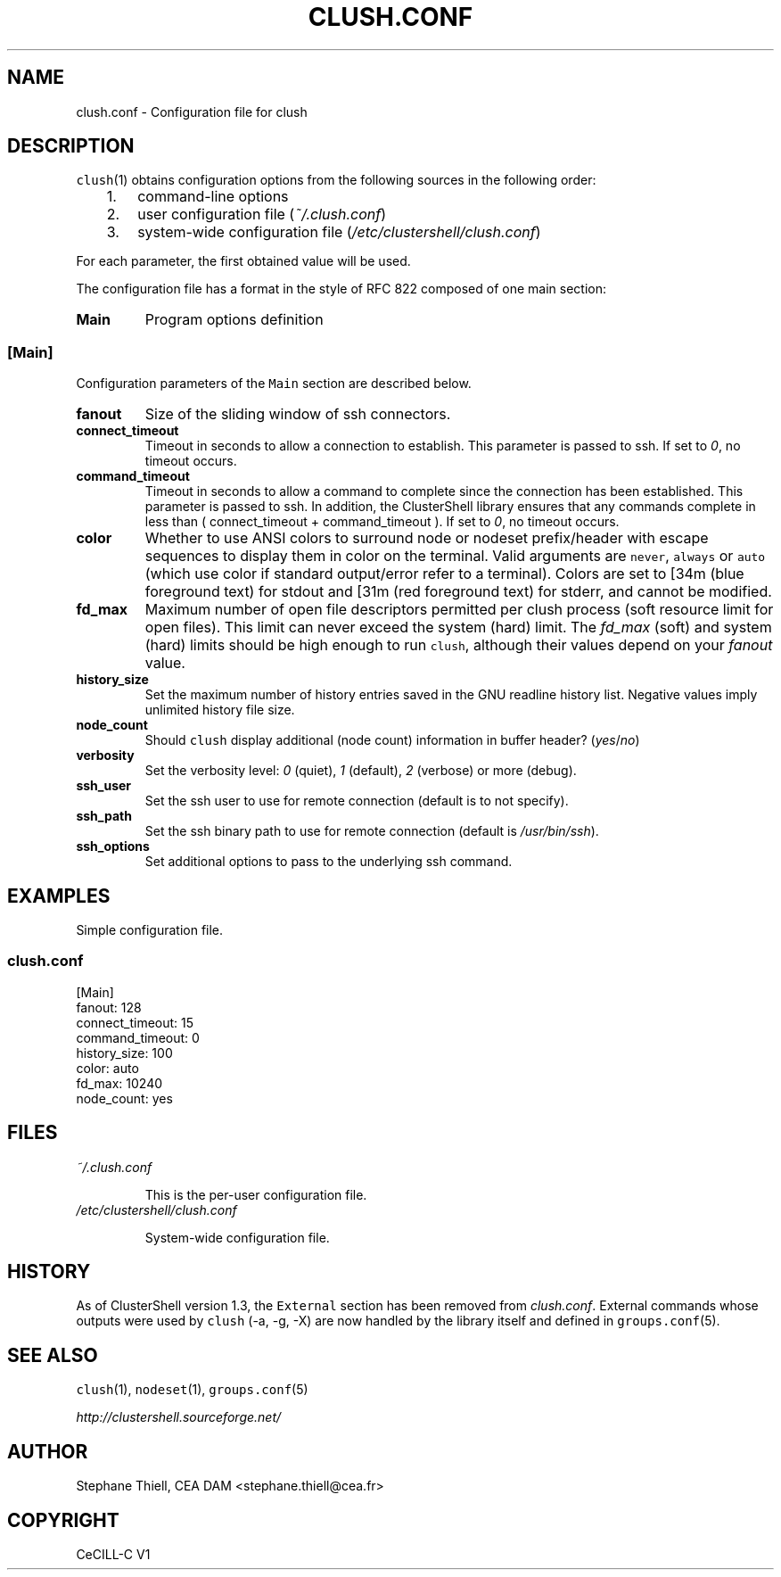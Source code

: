 .\" Man page generated from reStructeredText.
.
.TH CLUSH.CONF 5 "2011-02-08" "1.4.1" "ClusterShell User Manual"
.SH NAME
clush.conf \- Configuration file for clush
.
.nr rst2man-indent-level 0
.
.de1 rstReportMargin
\\$1 \\n[an-margin]
level \\n[rst2man-indent-level]
level margin: \\n[rst2man-indent\\n[rst2man-indent-level]]
-
\\n[rst2man-indent0]
\\n[rst2man-indent1]
\\n[rst2man-indent2]
..
.de1 INDENT
.\" .rstReportMargin pre:
. RS \\$1
. nr rst2man-indent\\n[rst2man-indent-level] \\n[an-margin]
. nr rst2man-indent-level +1
.\" .rstReportMargin post:
..
.de UNINDENT
. RE
.\" indent \\n[an-margin]
.\" old: \\n[rst2man-indent\\n[rst2man-indent-level]]
.nr rst2man-indent-level -1
.\" new: \\n[rst2man-indent\\n[rst2man-indent-level]]
.in \\n[rst2man-indent\\n[rst2man-indent-level]]u
..
.SH DESCRIPTION
.sp
\fCclush\fP(1) obtains configuration options from the following sources in the
following order:
.INDENT 0.0
.INDENT 3.5
.INDENT 0.0
.IP 1. 3
.
command\-line options
.IP 2. 3
.
user configuration file (\fI~/.clush.conf\fP)
.IP 3. 3
.
system\-wide configuration file (\fI/etc/clustershell/clush.conf\fP)
.UNINDENT
.UNINDENT
.UNINDENT
.sp
For each parameter, the first obtained value will be used.
.sp
The configuration file has a format in the style of RFC 822 composed
of one main section:
.INDENT 0.0
.TP
.B Main
.
Program options definition
.UNINDENT
.SS [Main]
.sp
Configuration parameters of the \fCMain\fP section are described below.
.INDENT 0.0
.TP
.B fanout
.
Size of the sliding window of ssh connectors.
.TP
.B connect_timeout
.
Timeout in seconds to allow a connection to establish. This parameter is
passed to ssh. If set to \fI0\fP, no timeout occurs.
.TP
.B command_timeout
.
Timeout in seconds to allow a command to complete since the connection has
been established. This parameter is passed to ssh.  In addition, the
ClusterShell library ensures that any commands complete in less than
( connect_timeout + command_timeout ). If set to \fI0\fP, no timeout occurs.
.TP
.B color
.
Whether to use ANSI colors to surround node or nodeset prefix/header with
escape sequences to display them in color on the terminal. Valid arguments
are \fCnever\fP, \fCalways\fP or \fCauto\fP (which use color if standard
output/error refer to a terminal). Colors are set to [34m (blue foreground
text) for stdout and [31m (red foreground text) for stderr, and cannot be
modified.
.TP
.B fd_max
.
Maximum number of open file descriptors permitted per clush process (soft
resource limit for open files). This limit can never exceed the system
(hard) limit. The \fIfd_max\fP (soft) and system (hard) limits should be high
enough to run \fCclush\fP, although their values depend on your \fIfanout\fP value.
.TP
.B history_size
.
Set the maximum number of history entries saved in the GNU readline history
list. Negative values imply unlimited history file size.
.TP
.B node_count
.
Should \fCclush\fP display additional (node count) information in buffer
header? (\fIyes\fP/\fIno\fP)
.TP
.B verbosity
.
Set the verbosity level: \fI0\fP (quiet), \fI1\fP (default), \fI2\fP (verbose) or more
(debug).
.TP
.B ssh_user
.
Set the ssh user to use for remote connection (default is to not specify).
.TP
.B ssh_path
.
Set the ssh binary path to use for remote connection (default is
\fI/usr/bin/ssh\fP).
.TP
.B ssh_options
.
Set additional options to pass to the underlying ssh command.
.UNINDENT
.SH EXAMPLES
.sp
Simple configuration file.
.SS \fIclush.conf\fP
.nf
[Main]
fanout: 128
connect_timeout: 15
command_timeout: 0
history_size: 100
color: auto
fd_max: 10240
node_count: yes

.fi
.sp
.SH FILES
.INDENT 0.0
.TP
.B \fI~/.clush.conf\fP
.sp
This is the per\-user configuration file.
.TP
.B \fI/etc/clustershell/clush.conf\fP
.sp
System\-wide configuration file.
.UNINDENT
.SH HISTORY
.sp
As of ClusterShell version 1.3, the \fCExternal\fP section has been removed
from \fIclush.conf\fP.  External commands whose outputs were used by \fCclush\fP
(\-a, \-g, \-X) are now handled by the library itself and defined in
\fCgroups.conf\fP(5).
.SH SEE ALSO
.sp
\fCclush\fP(1), \fCnodeset\fP(1), \fCgroups.conf\fP(5)
.sp
\fI\%http://clustershell.sourceforge.net/\fP
.SH AUTHOR
Stephane Thiell, CEA DAM  <stephane.thiell@cea.fr>
.SH COPYRIGHT
CeCILL-C V1
.\" Generated by docutils manpage writer.
.\" 
.
